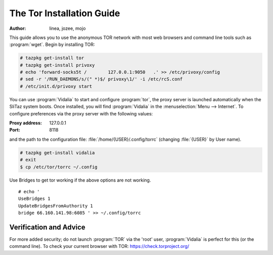 .. http://doc.slitaz.org/en:guides:tor
.. en/guides/tor.txt · Last modified: 2017/02/09 20:46 by linea

.. _tor:

The Tor Installation Guide
==========================

:author: linea, jozee, mojo

This guide allows you to use the anonymous TOR network with most web browsers and command line tools such as :program:`wget`.
Begin by installing TOR:

.. code-block:: console

   # tazpkg get-install tor
   # tazpkg get-install privoxy
   # echo 'forward-socks5t /        127.0.0.1:9050   .' >> /etc/privoxy/config
   # sed -r '/RUN_DAEMONS/s/(" *)$/ privoxy\1/' -i /etc/rcS.conf 
   # /etc/init.d/privoxy start

.. compound::
   You can use :program:`Vidalia` to start and configure :program:`tor`, the proxy server is launched automatically when the SliTaz system boots.
   Once installed, you will find :program:`Vidalia` in the :menuselection:`Menu --> Internet`.
   To configure preferences via the proxy server with the following values:

   :Proxy address: 127.0.0.1
   :Port: 8118

   and the path to the configuration file: :file:`/home/{USER}/.config/torrc` (changing :file:`{USER}` by User name).

.. code-block:: console

   # tazpkg get-install vidalia
   # exit
   $ cp /etc/tor/torrc ~/.config

Use Bridges to get tor working if the above options are not working.

::

  # echo '
  UseBridges 1
  UpdateBridgesFromAuthority 1
  bridge 66.160.141.98:6085 ' >> ~/.config/torrc


Verification and Advice
-----------------------

For more added security; do not launch :program:`TOR` via the 'root' user, :program:`Vidalia` is perfect for this (or the command line).
To check your current browser with TOR: https://check.torproject.org/
